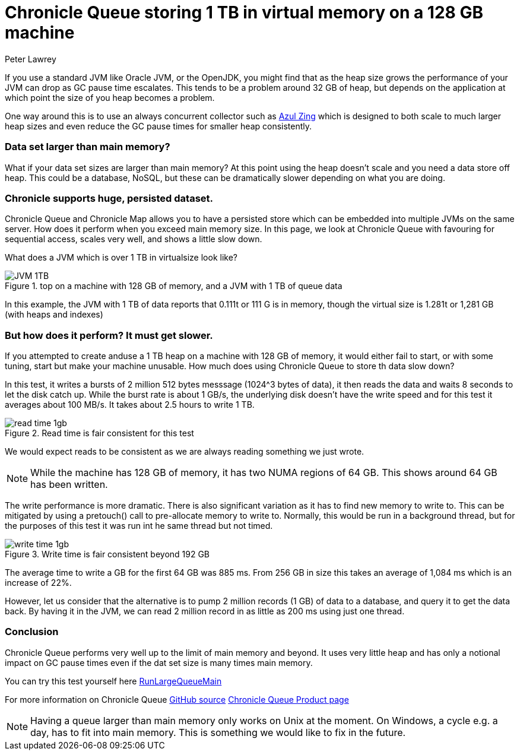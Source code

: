 = Chronicle Queue storing 1 TB in virtual memory on a 128 GB machine
Peter Lawrey
:hp-tags: Chronicle Queue, Off Heap

If you use a standard JVM like Oracle JVM, or the OpenJDK, you might find that as the heap size grows the performance of your JVM can drop as GC pause time escalates.  This tends to be a problem around 32 GB of heap, but depends on the application at which point the size of you heap becomes a problem.

One way around this is to use an always concurrent collector such as https://www.azul.com/products/zing/[Azul Zing] which is designed to both scale to much larger heap sizes and even reduce the GC pause times for smaller heap consistently.

=== Data set larger than main memory?

What if your data set sizes are larger than main memory?  At this point using the heap doesn't scale and you need a data store off heap. This could be a database, NoSQL, but these can be dramatically slower depending on what you are doing.

=== Chronicle supports huge, persisted dataset.

Chronicle Queue and Chronicle Map allows you to have a persisted store which can be embedded into multiple JVMs on the same server.  How does it perform when you exceed main memory size.  In this page, we look at Chronicle Queue with favouring for sequential access, scales very well, and shows a little slow down.

What does a JVM which is over 1 TB in virtualsize look like? 

.top on a machine with 128 GB of memory, and a JVM with 1 TB of queue data
image::JVM-1TB.png[]

In this example, the JVM with 1 TB of data reports that 0.111t or 111 G is in memory, though the virtual size is 1.281t or 1,281 GB (with heaps and indexes)

=== But how does it perform? It must get slower.

If you attempted to create anduse a 1 TB heap on a machine with 128 GB of memory, it would either fail to start, or with some tuning, start but make your machine unusable.  How much does using Chronicle Queue to store th data slow down?

In this test, it writes a bursts of 2 million 512 bytes messsage (1024^3 bytes of data), it then reads the data and waits 8 seconds to let the disk catch up. While the burst rate is about 1 GB/s, the underlying disk doesn't have the write speed and for this test it averages about 100 MB/s.  It takes about 2.5 hours to write 1 TB.

.Read time is fair consistent for this test
image::read-time-1gb.png[]

We would expect reads to be consistent as we are always reading something we just wrote.

NOTE: While the machine has 128 GB of memory, it has two NUMA regions of 64 GB.  This shows around 64 GB has been written.

The write performance is more dramatic.  There is also significant variation as it has to find new memory to write to.  This can be mitigated by using a pretouch() call to pre-allocate memory to write to.  Normally, this would be run in a background thread, but for the purposes of this test it was run int he same thread but not timed.

.Write time is fair consistent beyond 192 GB
image::write-time-1gb.png[]

The average time to write a GB for the first 64 GB was 885 ms.  From 256 GB in size this takes an average of 1,084 ms which is an increase of 22%.

However, let us consider that the alternative is to pump 2 million records (1 GB) of data to a database, and query it to get the data back. By having it in the JVM, we can read 2 million record in as little as 200 ms using just one thread.

=== Conclusion

Chronicle Queue performs very well up to the limit of main memory and beyond. It uses very little heap and has only a notional impact on GC pause times even if the dat set size is many times main memory.

You can try this test yourself here https://github.com/OpenHFT/Chronicle-Queue/blob/master/src/test/java/net/openhft/chronicle/queue/RunLargeQueueMain.java[RunLargeQueueMain]

For more information on Chronicle Queue https://github.com/OpenHFT/Chronicle-Queue[GitHub source] http://chronicle.software/products/chronicle-queue/[Chronicle Queue Product page]

NOTE: Having a queue larger than main memory only works on Unix at the moment. On Windows, a cycle e.g. a day, has to fit into main memory.  This is something we would like to fix in the future.

